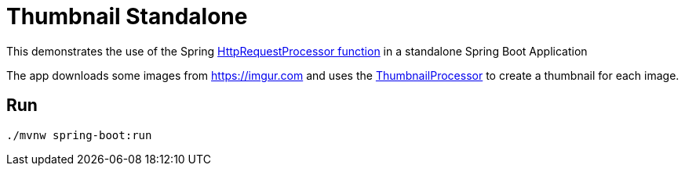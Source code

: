 = Thumbnail Standalone

This demonstrates the use of the Spring https://github.com/spring-cloud/stream-applications/blob/master/functions/function/http-request-function[HttpRequestProcessor function]
in a standalone Spring Boot Application

The app downloads some images from https://imgur.com and uses the link:../image-thumbnail-processor/src/main/java/io/spring/example/image/thumbnail/processor/ThumbnailProcessor.java[ThumbnailProcessor] to create a thumbnail for each image.

== Run

```bash
./mvnw spring-boot:run
```